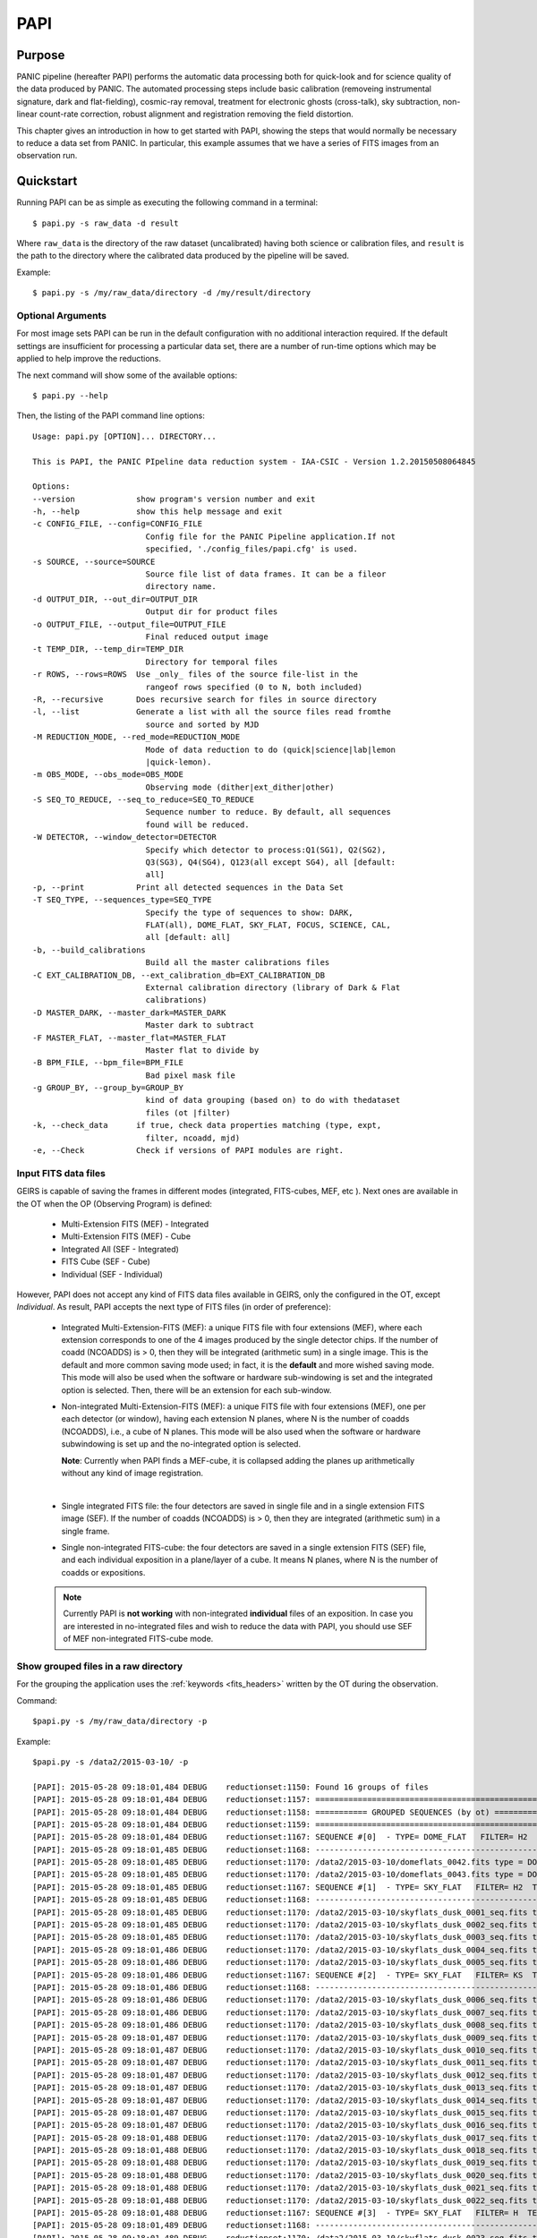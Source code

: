 .. _papi:

PAPI
****

.. index:: quickstart, running

Purpose
=======

PANIC pipeline (hereafter PAPI) performs the automatic data processing both for
quick-look and for science quality of the data produced by PANIC. The automated 
processing steps include basic calibration (removeing instrumental signature, dark 
and flat-fielding), cosmic-ray removal, treatment for electronic ghosts (cross-talk), 
sky subtraction, non-linear count-rate correction, robust alignment and registration
removing the field distortion.


This chapter gives an introduction in how to get started with PAPI, showing the 
steps that would normally be necessary to reduce a data set from PANIC. In particular, 
this example assumes that we have a series of FITS images from an observation run.

Quickstart
==========

Running PAPI can be as simple as executing the following command in a terminal::
	
	$ papi.py -s raw_data -d result 

Where ``raw_data`` is the directory of the raw dataset (uncalibrated) having 
both science or calibration files, and ``result`` is the path to the directory 
where the calibrated data produced by the pìpeline will be saved.

Example::

   $ papi.py -s /my/raw_data/directory -d /my/result/directory

.. index:: uncalibrated, data



Optional Arguments
------------------

For most image sets PAPI can be run in the default configuration with no 
additional interaction required. If the default settings are insufficient for 
processing a particular data set, there are a number of run-time options which 
may be applied to help improve the reductions.

The next command will show some of the available options::

   $ papi.py --help


Then, the listing of the PAPI command line options:

::

    Usage: papi.py [OPTION]... DIRECTORY...
    
    This is PAPI, the PANIC PIpeline data reduction system - IAA-CSIC - Version 1.2.20150508064845

    Options:
    --version             show program's version number and exit
    -h, --help            show this help message and exit
    -c CONFIG_FILE, --config=CONFIG_FILE
                            Config file for the PANIC Pipeline application.If not
                            specified, './config_files/papi.cfg' is used.
    -s SOURCE, --source=SOURCE
                            Source file list of data frames. It can be a fileor
                            directory name.
    -d OUTPUT_DIR, --out_dir=OUTPUT_DIR
                            Output dir for product files
    -o OUTPUT_FILE, --output_file=OUTPUT_FILE
                            Final reduced output image
    -t TEMP_DIR, --temp_dir=TEMP_DIR
                            Directory for temporal files
    -r ROWS, --rows=ROWS  Use _only_ files of the source file-list in the
                            rangeof rows specified (0 to N, both included)
    -R, --recursive       Does recursive search for files in source directory
    -l, --list            Generate a list with all the source files read fromthe
                            source and sorted by MJD
    -M REDUCTION_MODE, --red_mode=REDUCTION_MODE
                            Mode of data reduction to do (quick|science|lab|lemon
                            |quick-lemon).
    -m OBS_MODE, --obs_mode=OBS_MODE
                            Observing mode (dither|ext_dither|other)
    -S SEQ_TO_REDUCE, --seq_to_reduce=SEQ_TO_REDUCE
                            Sequence number to reduce. By default, all sequences
                            found will be reduced.
    -W DETECTOR, --window_detector=DETECTOR
                            Specify which detector to process:Q1(SG1), Q2(SG2),
                            Q3(SG3), Q4(SG4), Q123(all except SG4), all [default:
                            all]
    -p, --print           Print all detected sequences in the Data Set
    -T SEQ_TYPE, --sequences_type=SEQ_TYPE
                            Specify the type of sequences to show: DARK,
                            FLAT(all), DOME_FLAT, SKY_FLAT, FOCUS, SCIENCE, CAL,
                            all [default: all]
    -b, --build_calibrations
                            Build all the master calibrations files
    -C EXT_CALIBRATION_DB, --ext_calibration_db=EXT_CALIBRATION_DB
                            External calibration directory (library of Dark & Flat
                            calibrations)
    -D MASTER_DARK, --master_dark=MASTER_DARK
                            Master dark to subtract
    -F MASTER_FLAT, --master_flat=MASTER_FLAT
                            Master flat to divide by
    -B BPM_FILE, --bpm_file=BPM_FILE
                            Bad pixel mask file
    -g GROUP_BY, --group_by=GROUP_BY
                            kind of data grouping (based on) to do with thedataset
                            files (ot |filter)
    -k, --check_data      if true, check data properties matching (type, expt,
                            filter, ncoadd, mjd)
    -e, --Check           Check if versions of PAPI modules are right.

  

Input FITS data files
---------------------

GEIRS is capable of saving the frames in different modes (integrated, FITS-cubes,
MEF, etc ). Next ones are available in the OT when the OP (Observing Program) 
is defined:

 - Multi-Extension FITS (MEF) - Integrated
 - Multi-Extension FITS (MEF) - Cube
 - Integrated All (SEF - Integrated)
 - FITS Cube (SEF - Cube)
 - Individual (SEF - Individual)
 

However, PAPI does not accept any kind of FITS data files available in GEIRS, only
the configured in the OT, except `Individual`. As result, PAPI accepts 
the next type of FITS files (in order of preference):

 - Integrated Multi-Extension-FITS (MEF): a unique FITS file with four extensions (MEF),
   where each extension corresponds to one of the 4 images produced by the single
   detector chips. 
   If the number of coadd (NCOADDS) is > 0, then they will be integrated (arithmetic sum) 
   in a single image. This is the default and more common saving mode used; in fact, it
   is the **default** and more wished saving mode.   
   This mode will also be used when the software or hardware sub-windowing is set and 
   the integrated option is selected. Then, there will be an extension for each sub-window.
 
 - Non-integrated Multi-Extension-FITS (MEF): a unique FITS file with four extensions (MEF), 
   one per each detector (or window), having each extension N planes, where N is the number 
   of coadds (NCOADDS), i.e., a cube of N planes.  
   This mode will be also used when the software or hardware subwindowing is set up and 
   the no-integrated option is selected.
   
   **Note**: Currently when PAPI finds a MEF-cube, it is collapsed adding the planes up 
   arithmetically without any kind of image registration.
 
   |
 
 - Single integrated FITS file: the four detectors are saved in single file and in a 
   single extension FITS image (SEF). If the number of coadds (NCOADDS) is > 0, then 
   they are integrated (arithmetic sum) in a single frame.

 - Single non-integrated FITS-cube: the four detectors are saved in a single extension 
   FITS (SEF) file, and each individual exposition in a plane/layer of a cube. It means N 
   planes, where N is the number of coadds or expositions.
 
 
 .. Note:: Currently PAPI is **not working** with non-integrated **individual** files of an 
    exposition. In case you are interested in no-integrated files and wish to reduce 
    the data with PAPI, you should use SEF of MEF non-integrated FITS-cube mode.

Show grouped files in a raw directory
-------------------------------------
For the grouping the application uses the :ref:`keywords <fits_headers>` written 
by the OT during the observation.

Command::

    $papi.py -s /my/raw_data/directory -p
    
Example::

    $papi.py -s /data2/2015-03-10/ -p
    
    [PAPI]: 2015-05-28 09:18:01,484 DEBUG    reductionset:1150: Found 16 groups of files
    [PAPI]: 2015-05-28 09:18:01,484 DEBUG    reductionset:1157: =========================================================
    [PAPI]: 2015-05-28 09:18:01,484 DEBUG    reductionset:1158: =========== GROUPED SEQUENCES (by ot) ==============
    [PAPI]: 2015-05-28 09:18:01,484 DEBUG    reductionset:1159: =========================================================
    [PAPI]: 2015-05-28 09:18:01,484 DEBUG    reductionset:1167: SEQUENCE #[0]  - TYPE= DOME_FLAT   FILTER= H2  TEXP= 2.739931  #files = 2 
    [PAPI]: 2015-05-28 09:18:01,485 DEBUG    reductionset:1168: -------------------------------------------------------------------
    [PAPI]: 2015-05-28 09:18:01,485 DEBUG    reductionset:1170: /data2/2015-03-10/domeflats_0042.fits type = DOME_FLAT_LAMP_ON
    [PAPI]: 2015-05-28 09:18:01,485 DEBUG    reductionset:1170: /data2/2015-03-10/domeflats_0043.fits type = DOME_FLAT_LAMP_OFF
    [PAPI]: 2015-05-28 09:18:01,485 DEBUG    reductionset:1167: SEQUENCE #[1]  - TYPE= SKY_FLAT   FILTER= H2  TEXP= 6.398718  #files = 5 
    [PAPI]: 2015-05-28 09:18:01,485 DEBUG    reductionset:1168: -------------------------------------------------------------------
    [PAPI]: 2015-05-28 09:18:01,485 DEBUG    reductionset:1170: /data2/2015-03-10/skyflats_dusk_0001_seq.fits type = SKY_FLAT
    [PAPI]: 2015-05-28 09:18:01,485 DEBUG    reductionset:1170: /data2/2015-03-10/skyflats_dusk_0002_seq.fits type = SKY_FLAT
    [PAPI]: 2015-05-28 09:18:01,485 DEBUG    reductionset:1170: /data2/2015-03-10/skyflats_dusk_0003_seq.fits type = SKY_FLAT
    [PAPI]: 2015-05-28 09:18:01,486 DEBUG    reductionset:1170: /data2/2015-03-10/skyflats_dusk_0004_seq.fits type = SKY_FLAT
    [PAPI]: 2015-05-28 09:18:01,486 DEBUG    reductionset:1170: /data2/2015-03-10/skyflats_dusk_0005_seq.fits type = SKY_FLAT
    [PAPI]: 2015-05-28 09:18:01,486 DEBUG    reductionset:1167: SEQUENCE #[2]  - TYPE= SKY_FLAT   FILTER= KS  TEXP= 2.739931  #files = 17 
    [PAPI]: 2015-05-28 09:18:01,486 DEBUG    reductionset:1168: -------------------------------------------------------------------
    [PAPI]: 2015-05-28 09:18:01,486 DEBUG    reductionset:1170: /data2/2015-03-10/skyflats_dusk_0006_seq.fits type = SKY_FLAT
    [PAPI]: 2015-05-28 09:18:01,486 DEBUG    reductionset:1170: /data2/2015-03-10/skyflats_dusk_0007_seq.fits type = SKY_FLAT
    [PAPI]: 2015-05-28 09:18:01,486 DEBUG    reductionset:1170: /data2/2015-03-10/skyflats_dusk_0008_seq.fits type = SKY_FLAT
    [PAPI]: 2015-05-28 09:18:01,487 DEBUG    reductionset:1170: /data2/2015-03-10/skyflats_dusk_0009_seq.fits type = SKY_FLAT
    [PAPI]: 2015-05-28 09:18:01,487 DEBUG    reductionset:1170: /data2/2015-03-10/skyflats_dusk_0010_seq.fits type = SKY_FLAT
    [PAPI]: 2015-05-28 09:18:01,487 DEBUG    reductionset:1170: /data2/2015-03-10/skyflats_dusk_0011_seq.fits type = SKY_FLAT
    [PAPI]: 2015-05-28 09:18:01,487 DEBUG    reductionset:1170: /data2/2015-03-10/skyflats_dusk_0012_seq.fits type = SKY_FLAT
    [PAPI]: 2015-05-28 09:18:01,487 DEBUG    reductionset:1170: /data2/2015-03-10/skyflats_dusk_0013_seq.fits type = SKY_FLAT
    [PAPI]: 2015-05-28 09:18:01,487 DEBUG    reductionset:1170: /data2/2015-03-10/skyflats_dusk_0014_seq.fits type = SKY_FLAT
    [PAPI]: 2015-05-28 09:18:01,487 DEBUG    reductionset:1170: /data2/2015-03-10/skyflats_dusk_0015_seq.fits type = SKY_FLAT
    [PAPI]: 2015-05-28 09:18:01,487 DEBUG    reductionset:1170: /data2/2015-03-10/skyflats_dusk_0016_seq.fits type = SKY_FLAT
    [PAPI]: 2015-05-28 09:18:01,488 DEBUG    reductionset:1170: /data2/2015-03-10/skyflats_dusk_0017_seq.fits type = SKY_FLAT
    [PAPI]: 2015-05-28 09:18:01,488 DEBUG    reductionset:1170: /data2/2015-03-10/skyflats_dusk_0018_seq.fits type = SKY_FLAT
    [PAPI]: 2015-05-28 09:18:01,488 DEBUG    reductionset:1170: /data2/2015-03-10/skyflats_dusk_0019_seq.fits type = SKY_FLAT
    [PAPI]: 2015-05-28 09:18:01,488 DEBUG    reductionset:1170: /data2/2015-03-10/skyflats_dusk_0020_seq.fits type = SKY_FLAT
    [PAPI]: 2015-05-28 09:18:01,488 DEBUG    reductionset:1170: /data2/2015-03-10/skyflats_dusk_0021_seq.fits type = SKY_FLAT
    [PAPI]: 2015-05-28 09:18:01,488 DEBUG    reductionset:1170: /data2/2015-03-10/skyflats_dusk_0022_seq.fits type = SKY_FLAT
    [PAPI]: 2015-05-28 09:18:01,488 DEBUG    reductionset:1167: SEQUENCE #[3]  - TYPE= SKY_FLAT   FILTER= H  TEXP= 2.739931  #files = 6 
    [PAPI]: 2015-05-28 09:18:01,489 DEBUG    reductionset:1168: -------------------------------------------------------------------
    [PAPI]: 2015-05-28 09:18:01,489 DEBUG    reductionset:1170: /data2/2015-03-10/skyflats_dusk_0023_seq.fits type = SKY_FLAT
    [PAPI]: 2015-05-28 09:18:01,489 DEBUG    reductionset:1170: /data2/2015-03-10/skyflats_dusk_0024_seq.fits type = SKY_FLAT
    [PAPI]: 2015-05-28 09:18:01,489 DEBUG    reductionset:1170: /data2/2015-03-10/skyflats_dusk_0025_seq.fits type = SKY_FLAT
    [PAPI]: 2015-05-28 09:18:01,489 DEBUG    reductionset:1170: /data2/2015-03-10/skyflats_dusk_0026_seq.fits type = SKY_FLAT
    [PAPI]: 2015-05-28 09:18:01,489 DEBUG    reductionset:1170: /data2/2015-03-10/skyflats_dusk_0027_seq.fits type = SKY_FLAT
    [PAPI]: 2015-05-28 09:18:01,489 DEBUG    reductionset:1170: /data2/2015-03-10/skyflats_dusk_0028_seq.fits type = SKY_FLAT
    [PAPI]: 2015-05-28 09:18:01,489 DEBUG    reductionset:1167: SEQUENCE #[4]  - TYPE= SKY_FLAT   FILTER= Z  TEXP= 3.994767  #files = 5 
    [PAPI]: 2015-05-28 09:18:01,490 DEBUG    reductionset:1168: -------------------------------------------------------------------
    [PAPI]: 2015-05-28 09:18:01,490 DEBUG    reductionset:1170: /data2/2015-03-10/skyflats_dusk_0029_seq.fits type = SKY_FLAT
    [PAPI]: 2015-05-28 09:18:01,490 DEBUG    reductionset:1170: /data2/2015-03-10/skyflats_dusk_0030_seq.fits type = SKY_FLAT
    [PAPI]: 2015-05-28 09:18:01,490 DEBUG    reductionset:1170: /data2/2015-03-10/skyflats_dusk_0031_seq.fits type = SKY_FLAT
    [PAPI]: 2015-05-28 09:18:01,490 DEBUG    reductionset:1170: /data2/2015-03-10/skyflats_dusk_0032_seq.fits type = SKY_FLAT
    [PAPI]: 2015-05-28 09:18:01,490 DEBUG    reductionset:1170: /data2/2015-03-10/skyflats_dusk_0033_seq.fits type = SKY_FLAT
    [PAPI]: 2015-05-28 09:18:01,490 DEBUG    reductionset:1167: SEQUENCE #[5]  - TYPE= SKY_FLAT   FILTER= Y  TEXP= 11.023218  #files = 4 
    [PAPI]: 2015-05-28 09:18:01,491 DEBUG    reductionset:1168: -------------------------------------------------------------------
    [PAPI]: 2015-05-28 09:18:01,491 DEBUG    reductionset:1170: /data2/2015-03-10/skyflats_dusk_0034_seq.fits type = SKY_FLAT
    [PAPI]: 2015-05-28 09:18:01,491 DEBUG    reductionset:1170: /data2/2015-03-10/skyflats_dusk_0035_seq.fits type = SKY_FLAT
    [PAPI]: 2015-05-28 09:18:01,491 DEBUG    reductionset:1170: /data2/2015-03-10/skyflats_dusk_0036_seq.fits type = SKY_FLAT
    [PAPI]: 2015-05-28 09:18:01,491 DEBUG    reductionset:1170: /data2/2015-03-10/skyflats_dusk_0037_seq.fits type = SKY_FLAT
    [PAPI]: 2015-05-28 09:18:01,491 DEBUG    reductionset:1167: SEQUENCE #[6]  - TYPE= SKY_FLAT   FILTER= J  TEXP= 51.580027  #files = 3 
    [PAPI]: 2015-05-28 09:18:01,491 DEBUG    reductionset:1168: -------------------------------------------------------------------
    [PAPI]: 2015-05-28 09:18:01,491 DEBUG    reductionset:1170: /data2/2015-03-10/skyflats_dusk_0038_seq.fits type = SKY_FLAT
    [PAPI]: 2015-05-28 09:18:01,492 DEBUG    reductionset:1170: /data2/2015-03-10/skyflats_dusk_0039_seq.fits type = SKY_FLAT
    [PAPI]: 2015-05-28 09:18:01,492 DEBUG    reductionset:1170: /data2/2015-03-10/skyflats_dusk_0040_seq.fits type = SKY_FLAT
    [PAPI]: 2015-05-28 09:18:01,492 DEBUG    reductionset:1167: SEQUENCE #[7]  - TYPE= SCIENCE   FILTER= Y  TEXP= 10.000000  #files = 5 
    [PAPI]: 2015-05-28 09:18:01,492 DEBUG    reductionset:1168: -------------------------------------------------------------------
    [PAPI]: 2015-05-28 09:18:01,492 DEBUG    reductionset:1170: /data2/2015-03-10/Standard_Star_FS15_March10_0046.fits type = SCIENCE
    [PAPI]: 2015-05-28 09:18:01,492 DEBUG    reductionset:1170: /data2/2015-03-10/Standard_Star_FS15_March10_0047.fits type = SCIENCE
    [PAPI]: 2015-05-28 09:18:01,492 DEBUG    reductionset:1170: /data2/2015-03-10/Standard_Star_FS15_March10_0048.fits type = SCIENCE
    [PAPI]: 2015-05-28 09:18:01,492 DEBUG    reductionset:1170: /data2/2015-03-10/Standard_Star_FS15_March10_0049.fits type = SCIENCE
    [PAPI]: 2015-05-28 09:18:01,493 DEBUG    reductionset:1170: /data2/2015-03-10/Standard_Star_FS15_March10_0050.fits type = SCIENCE
    [PAPI]: 2015-05-28 09:18:01,493 DEBUG    reductionset:1167: SEQUENCE #[8]  - TYPE= SKY_FLAT   FILTER= J  TEXP= 14.890000  #files = 4 
    [PAPI]: 2015-05-28 09:18:01,493 DEBUG    reductionset:1168: -------------------------------------------------------------------
    [PAPI]: 2015-05-28 09:18:01,493 DEBUG    reductionset:1170: /data2/2015-03-10/skyflats_dawn_0001_seq.fits type = SKY_FLAT
    [PAPI]: 2015-05-28 09:18:01,493 DEBUG    reductionset:1170: /data2/2015-03-10/skyflats_dawn_0002_seq.fits type = SKY_FLAT
    [PAPI]: 2015-05-28 09:18:01,493 DEBUG    reductionset:1170: /data2/2015-03-10/skyflats_dawn_0003_seq.fits type = SKY_FLAT
    [PAPI]: 2015-05-28 09:18:01,493 DEBUG    reductionset:1170: /data2/2015-03-10/skyflats_dawn_0004_seq.fits type = SKY_FLAT
    [PAPI]: 2015-05-28 09:18:01,494 DEBUG    reductionset:1167: SEQUENCE #[9]  - TYPE= SKY_FLAT   FILTER= Y  TEXP= 6.973964  #files = 4 
    [PAPI]: 2015-05-28 09:18:01,494 DEBUG    reductionset:1168: -------------------------------------------------------------------
    [PAPI]: 2015-05-28 09:18:01,494 DEBUG    reductionset:1170: /data2/2015-03-10/skyflats_dawn_0005_seq.fits type = SKY_FLAT
    [PAPI]: 2015-05-28 09:18:01,494 DEBUG    reductionset:1170: /data2/2015-03-10/skyflats_dawn_0006_seq.fits type = SKY_FLAT
    [PAPI]: 2015-05-28 09:18:01,494 DEBUG    reductionset:1170: /data2/2015-03-10/skyflats_dawn_0007_seq.fits type = SKY_FLAT
    [PAPI]: 2015-05-28 09:18:01,494 DEBUG    reductionset:1170: /data2/2015-03-10/skyflats_dawn_0008_seq.fits type = SKY_FLAT
    [PAPI]: 2015-05-28 09:18:01,494 DEBUG    reductionset:1167: SEQUENCE #[10]  - TYPE= SKY_FLAT   FILTER= Z  TEXP= 3.767568  #files = 4 
    [PAPI]: 2015-05-28 09:18:01,494 DEBUG    reductionset:1168: -------------------------------------------------------------------
    [PAPI]: 2015-05-28 09:18:01,495 DEBUG    reductionset:1170: /data2/2015-03-10/skyflats_dawn_0009_seq.fits type = SKY_FLAT
    [PAPI]: 2015-05-28 09:18:01,495 DEBUG    reductionset:1170: /data2/2015-03-10/skyflats_dawn_0010_seq.fits type = SKY_FLAT
    [PAPI]: 2015-05-28 09:18:01,495 DEBUG    reductionset:1170: /data2/2015-03-10/skyflats_dawn_0011_seq.fits type = SKY_FLAT
    [PAPI]: 2015-05-28 09:18:01,495 DEBUG    reductionset:1170: /data2/2015-03-10/skyflats_dawn_0012_seq.fits type = SKY_FLAT
    [PAPI]: 2015-05-28 09:18:01,495 DEBUG    reductionset:1167: SEQUENCE #[11]  - TYPE= SKY_FLAT   FILTER= H  TEXP= 2.739931  #files = 2 
    [PAPI]: 2015-05-28 09:18:01,495 DEBUG    reductionset:1168: -------------------------------------------------------------------
    [PAPI]: 2015-05-28 09:18:01,495 DEBUG    reductionset:1170: /data2/2015-03-10/skyflats_dawn_0013_seq.fits type = SKY_FLAT
    [PAPI]: 2015-05-28 09:18:01,495 DEBUG    reductionset:1170: /data2/2015-03-10/skyflats_dawn_0014_seq.fits type = SKY_FLAT
    [PAPI]: 2015-05-28 09:18:01,496 DEBUG    reductionset:1167: SEQUENCE #[12]  - TYPE= SKY_FLAT   FILTER= KS  TEXP= 5.598094  #files = 7 
    [PAPI]: 2015-05-28 09:18:01,496 DEBUG    reductionset:1168: -------------------------------------------------------------------
    [PAPI]: 2015-05-28 09:18:01,496 DEBUG    reductionset:1170: /data2/2015-03-10/skyflats_dawn_0015_seq.fits type = SKY_FLAT
    [PAPI]: 2015-05-28 09:18:01,496 DEBUG    reductionset:1170: /data2/2015-03-10/skyflats_dawn_0016_seq.fits type = SKY_FLAT
    [PAPI]: 2015-05-28 09:18:01,496 DEBUG    reductionset:1170: /data2/2015-03-10/skyflats_dawn_0017_seq.fits type = SKY_FLAT
    [PAPI]: 2015-05-28 09:18:01,496 DEBUG    reductionset:1170: /data2/2015-03-10/skyflats_dawn_0018_seq.fits type = SKY_FLAT
    [PAPI]: 2015-05-28 09:18:01,496 DEBUG    reductionset:1170: /data2/2015-03-10/skyflats_dawn_0019_seq.fits type = SKY_FLAT
    [PAPI]: 2015-05-28 09:18:01,497 DEBUG    reductionset:1170: /data2/2015-03-10/skyflats_dawn_0020_seq.fits type = SKY_FLAT
    [PAPI]: 2015-05-28 09:18:01,497 DEBUG    reductionset:1170: /data2/2015-03-10/skyflats_dawn_0021_seq.fits type = SKY_FLAT
    [PAPI]: 2015-05-28 09:18:01,497 DEBUG    reductionset:1167: SEQUENCE #[13]  - TYPE= SKY_FLAT   FILTER= H2  TEXP= 13.596323  #files = 7 
    [PAPI]: 2015-05-28 09:18:01,497 DEBUG    reductionset:1168: -------------------------------------------------------------------
    [PAPI]: 2015-05-28 09:18:01,497 DEBUG    reductionset:1170: /data2/2015-03-10/skyflats_dawn_0022_seq.fits type = SKY_FLAT
    [PAPI]: 2015-05-28 09:18:01,497 DEBUG    reductionset:1170: /data2/2015-03-10/skyflats_dawn_0023_seq.fits type = SKY_FLAT
    [PAPI]: 2015-05-28 09:18:01,497 DEBUG    reductionset:1170: /data2/2015-03-10/skyflats_dawn_0024_seq.fits type = SKY_FLAT
    [PAPI]: 2015-05-28 09:18:01,497 DEBUG    reductionset:1170: /data2/2015-03-10/skyflats_dawn_0025_seq.fits type = SKY_FLAT
    [PAPI]: 2015-05-28 09:18:01,498 DEBUG    reductionset:1170: /data2/2015-03-10/skyflats_dawn_0026_seq.fits type = SKY_FLAT
    [PAPI]: 2015-05-28 09:18:01,498 DEBUG    reductionset:1170: /data2/2015-03-10/skyflats_dawn_0027_seq.fits type = SKY_FLAT
    [PAPI]: 2015-05-28 09:18:01,498 DEBUG    reductionset:1170: /data2/2015-03-10/skyflats_dawn_0028_seq.fits type = SKY_FLAT
    [PAPI]: 2015-05-28 09:18:01,498 DEBUG    reductionset:1167: SEQUENCE #[14]  - TYPE= DARK   FILTER= BLANK  TEXP= 6.974000  #files = 5 
    [PAPI]: 2015-05-28 09:18:01,498 DEBUG    reductionset:1168: -------------------------------------------------------------------
    [PAPI]: 2015-05-28 09:18:01,498 DEBUG    reductionset:1170: /data2/2015-03-10/darks_March10_0251.fits type = DARK
    [PAPI]: 2015-05-28 09:18:01,498 DEBUG    reductionset:1170: /data2/2015-03-10/darks_March10_0252.fits type = DARK
    [PAPI]: 2015-05-28 09:18:01,499 DEBUG    reductionset:1170: /data2/2015-03-10/darks_March10_0253.fits type = DARK
    [PAPI]: 2015-05-28 09:18:01,499 DEBUG    reductionset:1170: /data2/2015-03-10/darks_March10_0254.fits type = DARK
    [PAPI]: 2015-05-28 09:18:01,499 DEBUG    reductionset:1170: /data2/2015-03-10/darks_March10_0255.fits type = DARK
    [PAPI]: 2015-05-28 09:18:01,499 DEBUG    reductionset:1167: SEQUENCE #[15]  - TYPE= UNKNOWN   FILTER= KS  TEXP= 1096.000000  #files = 12 
    [PAPI]: 2015-05-28 09:18:01,499 DEBUG    reductionset:1168: -------------------------------------------------------------------
    [PAPI]: 2015-05-28 09:18:01,499 DEBUG    reductionset:1170: /data2/2015-03-10/PANIC.2015-03-10T21:08:38.5625.fits type = SCIENCE
    [PAPI]: 2015-05-28 09:18:01,499 DEBUG    reductionset:1170: /data2/2015-03-10/domeflats_0002.fits type = SCIENCE
    [PAPI]: 2015-05-28 09:18:01,499 DEBUG    reductionset:1170: /data2/2015-03-10/focus_0016.fits type = FOCUS
    [PAPI]: 2015-05-28 09:18:01,500 DEBUG    reductionset:1170: /data2/2015-03-10/focus_0012.fits type = FOCUS
    [PAPI]: 2015-05-28 09:18:01,500 DEBUG    reductionset:1170: /data2/2015-03-10/domeflats_0001.fits type = SCIENCE
    [PAPI]: 2015-05-28 09:18:01,500 DEBUG    reductionset:1170: /data2/2015-03-10/domeflats_0044.fits type = DOME_FLAT_LAMP_ON
    [PAPI]: 2015-05-28 09:18:01,500 DEBUG    reductionset:1170: /data2/2015-03-10/focus_0013.fits type = FOCUS
    [PAPI]: 2015-05-28 09:18:01,500 DEBUG    reductionset:1170: /data2/2015-03-10/focus_0015.fits type = FOCUS
    [PAPI]: 2015-05-28 09:18:01,500 DEBUG    reductionset:1170: /data2/2015-03-10/focus_0014.fits type = FOCUS
    [PAPI]: 2015-05-28 09:18:01,500 DEBUG    reductionset:1170: /data2/2015-03-10/domeflats_0041.fits type = DOME_FLAT_LAMP_OFF
    [PAPI]: 2015-05-28 09:18:01,500 DEBUG    reductionset:1170: /data2/2015-03-10/Standard_Star_FS15_March10_0013_coadd.fits type = SCIENCE
    [PAPI]: 2015-05-28 09:18:01,501 DEBUG    reductionset:1170: /data2/2015-03-10/GJ623_Test_Photom_March10_0043_coadd.fits type = SCIENCE


    
Show grouped files per filter and coordinates of a raw directory 
----------------------------------------------------------------
Command::

    $papi.py -s /my/raw_data/directory -g filter -p 


Reduce (quick) a specificied number of sequences of the group list 
------------------------------------------------------------------
To reduce the sequneces from N1 to N2 from the group list obtained with a '-p' command,
you have to use the `-S` parameter with two values, N1 and N2, where:

   - N1: number of the first sequnece to reduce
   - N2: number of the last sequence to reduce

Command::

    $papi.py -s /my/raw_data/directory -S N1 N2 

Example::

    $papi.py -s /data2/2015-03-10/ -S 14 20

By default, PAPI process the files in quick mode (single pass for sky subtraction), 
however if you can use the 'science' mode (double pass for sky subtraction) adding
the '-M science' when you run PAPI:

Example::

    $papi.py -s /data2/2015-03-10/ -S 14 20 -M science
    

    
If you only want to reduce a specific sequence, for example number 14, you should type:

::
    
    $papi.py -s /data2/2015-03-10/ -S 14 14 
    
    [PAPI]: 2015-05-28 09:52:15,122 DEBUG    calDark:283: Saved master DARK to /data2/out/mDark_Xdb5bc_6_1.fits
    [PAPI]: 2015-05-28 09:52:15,122 DEBUG    calDark:284: createMasterDark' finished Elapsed time(s): 2.183243
    [PAPI]: 2015-05-28 09:52:15,123 DEBUG    reductionset:2596: OUTPUT file generated /data2/out/mDark_Xdb5bc_6_1.fits
    [PAPI]: 2015-05-28 09:52:15,179 DEBUG    reductionset:3099: Inserting result in DB: /data2/out/mDark_Xdb5bc_6_1.fits
    [PAPI]: 2015-05-28 09:52:15,211 DEBUG    reductionset:2414: [reduceSet] All sequences processed.
    [PAPI]: 2015-05-28 09:52:15,211 DEBUG    reductionset:2415: [reduceSet] Files generated # 1 #: ***
    [PAPI]: 2015-05-28 09:52:15,212 DEBUG    reductionset:2416:             - /data2/out/mDark_Xdb5bc_6_1.fits
    [PAPI]: 2015-05-28 09:52:15,212 DEBUG    reductionset:2417:             Sequences failed  # 0 #: ***


Reduce all the sequences of a given directory
---------------------------------------------

Command::

    $papi.py -s /my/raw_data/directory -d /my/output/directory 
    
With this command, the pipeline will reduce all the detected sequences in the /my/raw_data/directory
using the default values set in the $PAPI_CONFIG file, and with the reduction mode specified in 
`reduction_mode` (quick, science, quick-lemon, lemon, lab).
However, you can specify the **reduction mode** (quick, science, quick-lemon, lemon) 
using the `-M` option as follow:

::
    
    $papi.py -s /my/raw_data/directory -d /my/output/directory -M quick


Reduce all the sequences of a given set of directories
------------------------------------------------------

If you need to reduce all the sequences of a given set of directories, then
you should create an script to do that; for example see next bash script:

::

    #!/bin/bash
    # Script to reduce a set of directories


    PAPI=$HOME/bin/papi.py
    CONFIG_FILE=$PAPI_CONFIG
    MY_DIRS_JAN="2015-03-05 2015-03-06 2015-03-07 2015-03-08 2015-03-09"
    for dir in $MY_DIRS
    do
        if [ ! -d /data2/out/${dir} ]
        then
            mkdir -p /data2/out/${dir}
        fi
        ${PAPI} -c $CONFIG_FILE -s /data1/PANIC/${dir} -g ot -d /data2/out/${dir} -R science
    done

Calibrations
------------
In principle PAPI can be run without specifying any calibration (Dark, Flat, BPM, NonLinearity);
in that case, it is assumed that dark subtraction is intrinsically done during sky subtration and
flat-fielding is done building a superflat with the source images themselves.
For this behaviour, user must set *apply_dark_flat = 0* in the PAPI :ref:`config <config>` file. 

However, PAPI can look for and use specific calibration files. In this case, user must 
set *apply_dark_flat = 1* in the PAPI :ref:`config <config>` file.

Location of calibrations
^^^^^^^^^^^^^^^^^^^^^^^^
By default, PAPI look for master calibration files (if apply_dark_flat=[1,2]) into 
the same directory of the source data to be proceesed. However, the user can 
specify an anternative directory to look for calibrations using two different methods:

  * in the config file keyword *ext_calibration_db*
  * in the command line parameter *--ext_calibration_db*
  
The second method has higher priority if both are used.


Example: use a specific calibration directory for data reduction
^^^^^^^^^^^^^^^^^^^^^^^^^^^^^^^^^^^^^^^^^^^^^^^^^^^^^^^^^^^^^^^^
To reduce a complete directory using the :ref:`calibrations <calibrations>` 
found in an specific directory (master dark and flat-field calibrations previously processed), 
you can use the '-C path' command line option. This way, if PAPI cannot find the 
required calibrations into the input directory (/my/raw/directory), will 
look for them into the external calibration directory provided (/my/calibration/dir).

Command::

    $papi.py -s /my/raw_data/directory -d /my/output/directory -C /my/calibrations/dir

Enable the Non-Linearity correction for the data processing
^^^^^^^^^^^^^^^^^^^^^^^^^^^^^^^^^^^^^^^^^^^^^^^^^^^^^^^^^^^
If you need to enable to Non-Linearity correction (see `PANIC detector non-linearity correction data`),
you only have to edit the $PAPI_CONFIG file and set **nonlinearity.apply** parameter
to *True*.

Note::
    Be ware that when using Non-Linearity correction, all the files used and calibrations,
    must be non-linearity corrected. Otherwise, you don't get an consistent result.


Reduce a single detector
------------------------
By default PAPI processes all the detector and builds the mosaic with the reduced detectors.
However, if you do not need to reduce all the detectors, but only one of them (Q1...Q4), you
can use the option '-W Qx'::

    -W DETECTOR, --window_detector=DETECTOR
                                Specify which detector to process:Q1(SG1), Q2(SG2),
                                Q3(SG3), Q4(SG4), Q123(all except SG4), all [default:
                                all]

Example::

    $papi.py -s /my/raw_data/directory -d /my/output/directory -W Q1
    
    
Reduction modes
===============

PAPI currectly supports next reduction modes:

  - quick (default): single pass for sky background subtraction 
  - science: double pass for sky background subtraction
  - quick-lemon: single pass for sky background and neither alignment nor coadd is done.
  - lemon: double pass for sky background subtraction, and neither alignment nor coadd is done.
  - lab: for laboratory purposes

  
For more details, see :ref:`processing`.

How NOT to use PAPI
===================

PAPI uses a strictly linear approach for data reduction, which makes for easy and
transparent processing. And you have to stick to that. It is usually not possible 
to take data that has been processed half-way by other software and do the rest 
in PAPI. FITS headers will not be understood, naming conventions not met, and 
data structures totally incompatible.

	
Configuration files
===================
PAPI has a set of configuration files required to run properly. They are the next
ones:

   * papi.cfg:  main configuration file

      In addition to the command line options, PAPI has a configuration file in 
      which the user can set both the command line options  and a wider set of 
      additional ones. 
      This config file can be specified with the ``-c`` option, but by default it 
      is looked for it in the ``config_files`` directory defined by PAPI_CONFIG 
      environment variable.

   * scamp.cfg: SCAMP configuration file
   * swarp.conf: SWARP configuration file
   * sextractor.sex : SExtractor configuration file
   * sextractor.conf: 
   * sextractor.cong:
   * sextractor.nnw:
   * sextractor.param:
   
    
.. index:: run, command line, config


Examples
========
TBD

.. _config:

Main config file
================

This file has a structure similar to that of Microsoft Windows INI files. It is 
divided into “sections”, each of which has a number of “name = value” entries. 
The order in which sections appear is not important. 

Any plain text editor can be used to do edit the file. If some section or 
keyword is missing, the application will fail and inform about that.


File papi.cfg::


    # Default configuration file for PAPI 1.3
    # updated 24 Jul 2015

    ##############################################################################
    [general]
    ##############################################################################

    # 
    # Instrument (pani,o2k,hawki): if INSTRUME keyword does not match, an error
    # will be throw. Letters not case-sensitive. 
    # 
    instrument = PANIC 


    #
    # Some important directories
    # nOTE: oUTPut dir must be different from Quick-Look 
    #source = /home/jmiguel/DATA/SIMU_PANIC_3/q1.txt   # it can be a directory or a text file with a list of filenames to be processed
    source = /data1/PANIC
    output_dir = /data2/out   # the directory to which the resulting images will be saved.
    temp_dir = /data2/tmp    # the directory to which temporal results will be saved (avoid trailing slash).

    #
    # If no outfile name is given (None), the result of each sequence reduced.
    # will be saved with a filename as: 'PANIC.[DATE-OBS].fits',
    # where DATE-OBS is the keyword value of the first file in the sequence.
    output_file = /tmp/reduced.fits

    # 
    # Decide if parallel processing capabilities will be activated (True),i.e., split the processing
    # of each PANIC detector separatelly.
    # Otherwise (False), all be processed sequencially.
    parallel = True
    ncpus = 8  # Number of CPU's cores to used for parallel processing

    verbose = True # currently not used

    logfile = /tmp/papi.log # to be implemented !!!

    #
    #reduction_mode : reduction mode to do with the raw science files
    #
    reduction_mode = quick   # default reduction mode (quick|science|lemon|quick-lemon|lab)

    #
    # detector: detector to reduce/process (Q1,Q2,Q3,Q4,all).
    # For O2k, this parameter has no effect.
    # Q1=ext1 - [0:2048, 0:2048]      - SG4 (for CAM_DETROT90=2) -- the bad detector
    # Q2=ext2 - [2048:4096, 0:2048]   - SG1
    # Q3=ext3 - [0:2048, 2048:4096]   - SG3
    # Q4=ext4 - [2048:4096,2048:4096] - SG2
    #
    # Since GEIRS-r731M-18 version, new MEF extension naming:
    #           EXTNAME = 'Qi_j'
    #           DET_ID = 'SGi_j' (same ids as before)
    # and the order in the MEF file is Q1,Q2,Q3,Q4,Q123 (all except Q4)
    detector = all


    #
    obs_mode = dither  #default observing mode of input data files to reduce (dither|ext_dither|other)
    #

    # if any, default master calibration files to use
    #master_dark = None
    #master_flat = None
    #master_bpm = None

    #
    # External calibration DataBase: directory used as an external calibration database.
    # Then, if during the reduction of a ReductionSet(RS) no calibration (dark, flat) 
    # are found in the current RS, then PAPI will look for them into this directory.
    # If the directory does not exists, or no calibration are found, then no calibrations
    # will be used for the data reduction.
    # Note that the calibrations into the current RS have always higher priority than
    # the ones in the external calibration DB.
    #
    ext_calibration_db = /data2/Masters2/

    #
    # check data integrity. It consists in checking if TEXP,NCOADD,FILTER and READMODE match properly
    #
    check_data = True

    #
    # Remove crosstalk. If True, a procedure to remove the crosstalk will be executed
    # just after the 1st/2nd. sky subtraction (both O2K or PANIC).
    #
    remove_crosstalk = True

    #
    # Cosmic-Ray Removal. If True, a procedure to remove the CR will be executed
    # just after the 2nd. sky subtraction.
    # It has only sense for LEMON output, because CR should be 
    # removed during the stack combine (co-adding with SWARP). 
    #
    remove_cosmic_ray = False

    #
    # Purge output. If True, a procedure to remove the temporal or intermediate files
    # (.list, .objs., .ldac, .xml, ...) will be removed from the output directory
    # just after the end of the RS reduction.
    #
    purge_output = True


    #
    # Estimate FWHM after reduction of each sequence
    #
    estimate_fwhm = False

    # min_frames : minimun number of frames required to reduce a sequence
    #
    min_frames = 5

    #
    # group_by: the pipeline will try to group the data files in two main ways: 
    #           (OT) following the specific keywords provided by the OT as OB_ID, OB_PAT, IMAGETYP, FILTER
    #           and then different observing sequences could be grouped and reduced or
    #           (FILTER) only group by filter band, and then only one observing sequence should be provided
    #           (NONE) No grouping criteria will be taken; force only one group with all the files 
    #
    group_by = ot # (OT or FILTER or NONE)

    # !!!!!!!!!!!!!!!!!!!!!!!!!!!!!!!!!!!!!!!!!!!!!!!!!!!!!!!!!!!!!!!!!!!!!!!!!!!!!!!!!!!!!!!!!!!!!!!!!!!!
    # The ABOVE option values can be modified at the invokation time of the pipeline in the command line
    # !!!!!!!!!!!!!!!!!!!!!!!!!!!!!!!!!!!!!!!!!!!!!!!!!!!!!!!!!!!!!!!!!!!!!!!!!!!!!!!!!!!!!!!!!!!!!!!!!!!!

    #
    # apply_dark_flat : 0  Neither dark nor flat field will be applied.
    #                   1  The pipeline will look for a master dark and master flat 
    #                      field to be applied to the raw science frames.
    #                      Both master DARK and FLAT are optional,i.e., each one 
    #                      can be applied even the other is not present.
    #                      It no DARK/FLAT are found, the reduction continues
    #                      without apply them, but implicity due to skysubtraction (superflat).
    #                   2  Master flat will be looked for to be applied AFTER 
    #                      skysubtraction, but no DARK will be subtracted (it is 
    #                      supposed to be done by the skysubtraction) 
    #                      (some people think they are not required !)
    apply_dark_flat = 1 

    #
    # some other values (really required ?)
    #

    # Maximum seconds (10min=600secs aprox) of temporal distant allowed between two consecutive frames. To convert to days -> (1/86400.0)*10*60
    max_mjd_diff = 900
    max_ra_dec_offset = 2602 # Maximum distance (arcsecs) allowed for two consecutives frames into a sequence (only for 'filter' grouping)
    max_num_files = 50 # Maximum number of files allowed in a sequence (only for 'filter' grouping)


    pix_scale = 0.45   # default pixel scale of the images 
                        
    equinox = 2000      # equinox in years

    radecsys = ICRS     # reference system

    pattern = *.fits    # if specified, only those images that match the pattern (according to the rules used by the Unix shell) will be
                        # considered when autodetecting FITS images in _directories_ no tilde expansion is done, but *, ?, and character
                        # ranges expressed with [] will be correctly matched. NOTE: it is because this feature that images like flatV...
                        # or discarded_.... specify its type at the beginning of they filename (vamos, porque no hay forma de negar un 'match')

    filter_name_Z = Z   # the key stored in the FITS header when the filter is Z
    filter_name_Y = Y
    filter_name_J = J
    filter_name_H = H, Filter_H    # admits list of strings if multiple values are possible
    filter_name_K = K
    filter_name_Ks = KS


    # Coadd mode (2nd pass, ie., final coadd): dithercubemean | swarp
    # 'dithercubemean': it uses the irdr::dithercubemean routine, and then requires
    # image offsets computed with offsets.c
    # 'swarp': it uses the astrometric calibration to register the images with SWARP;
    # it is more time consuming than 'cubemean' due to it runs :Astrometry.Net + SEx + SCAMP + SWARP
    # Note: for the 1st coadd for object mask, dithercubemean is **always** used
    # to avoid the distortion correction.
    #coadd_mode = dithercubemean
    coadd_mode = swarp

    # Dilatation of the object mask
    # Due to field distortion, it is recommended to dilete the object mask
    # in order to have a 'good' object masking for the 2nd-skysubtraction pass.
    # Next value is a mult. scale factor to expand object regions; default 
    # is 0.5 (ie, make 50% larger)
    dilate = 0.2

    # Mosaic engine: tool to be used to build the final mosaic with the 4 detectors
    # 'swarp': use SWARP from Astromatic.net - not always work
    # 'montage': use Montage tool - in principle, the best option
    # 'other': no mosaic is built, but a MEF with 4 extensions
    # For more information see: http://www.astrobetter.com/blog/2009/10/21/better-ways-to-make-large-image-mosiacs/
    mosaic_engine = montage


    ##############################################################################
    [config_files]
    ##############################################################################
    # Next paths are relative to PAPI_HOME environment variable

    irdr_bin = irdr/bin
    sextractor_conf = config_files/sextractor.sex     # SExtractor configuration file
    sextractor_param = config_files/sextractor.param  # File containing the list of parameters that will be computed and put in the catalog for each object
    sextractor_nnw = config_files/sextractor.nnw      # File containing the neutal-network weights for star/galaxy separation
    sextractor_conv = config_files/sextractor.conv    # File containing the filter definition
    scamp_conf = config_files/scamp.conf              # SCAMP configuration file
    swarp_conf = config_files/swarp.conf              # SWarp configuration file


    ##############################################################################
    [nonlinearity]  
    ##############################################################################
    # Non Linearity correction (apply=True)
    apply = False

    # FITS file containing the NL model for correction
    model_lir = /data1/Calibs/mNONLIN_LIR_01.01.fits
    model_rrrmpia = /data1/Calibs/mNONLIN_RRR-MPIA_01.01.fits

    ##############################################################################
    [bpm]  
    ##############################################################################
    # Bad Pixel Mask mode:
    # - fix: Bad Pixels are replaced with a bi-linear interpolation from nearby pixels.  
    #   Probably only good for isolated badpixels; 
    # - grab: no fix BPM, but only set to NaN the bad pixels. It will be taken 
    #   into account in GainMaps. 
    # - none: no action will be done with the BPM
    # BPMask ==> Bad pixeles >0, Good pixels = 0
    mode = grab

    # FITS file containing the BPM (bad pixels > 0, good_pixels = 0)
    #bpm_file = /data1/Calibs/bpm_lir_v01.00.fits
    bpm_file = /data1/Calibs/mBPM_LIR_01.01.mef.fits
    #bpm_file = /data1/Calibs/master_bpm_lir_ones.join.fits
    ##############################################################################
    [dark]  
    ##############################################################################

    # object_names: in order to make it possible to work in batch mode, is it
    # possible to run the PANIC dark module in all the images, specifying in
    # this parameter which ones will be considered. That is, only those images 
    # whose object name matchs one of the names listed in this parameter will be
    # considered when generating the master dark.
    #
    # Note that if '*' is contained in the list, _all_ object names will be matched.
    # This symbol, thus, provides a way to easily specify all the images, which is
    # equivalent to saying "do not filter images by their object names".
    # 
    object_names = dark

    # check_prop : if true, the dark frames used to build the master dark will be 
    # checkd to have the same acquisition properties (EXPT,NCOADD,ITIME, READMODE)
    #
    check_prop = yes


    # suffix: the string, if any, to be added to the filename of each resulting
    # image. For example, for suffix = "D" and the imput file /home/images/ferM_0720_o.fits,
    # the resulting image would be saved to /home/images/ferM_0720_o_D.fits.
    # This parameter is optional, as if nothing is specified, nothing will be appended
    #
    suffix = D


    # min_frames : minimun number of frames required to build a master dark
    #
    min_frames = 5




    ##############################################################################
    [dflats] 
    ##############################################################################

    # object_names: in order to make it possible to work in batch mode, is it
    # possible to run the PANIC flat module in all the images, specifying in
    # this parameter which ones will be considered. That is, only those images 
    # whose object name matchs one of the names listed in this parameter will be
    # considered when generating the master dome flat
    #
    # Note that if '*' is contained in the list, _all_ object names will be matched.
    # This symbol, thus, provides a way to easily specify all the images, which is
    # equivalent to saying "do not filter images by their object names".
    # 
    object_names = DOME_FLAT_LAMP_OFF, DOME_FLAT_LAMP_ON

    # check_prop : if true, the frames used to build the master  will be 
    # checkd to have the same acquisition properties (EXPT,NCOADD,ITIME, READMODE, FILTER)
    #
    check_prop = yes

    # suffix: the string, if any, to be added to the filename of each resulting
    # image. For example, for suffix = "D" and the imput file /home/images/ferM_0720_o.fits,
    # the resulting image would be saved to /home/images/ferM_0720_o_D.fits.
    # This parameter is optional, as if nothing is specified, nothing will be appended
    #
    suffix = F


    # min_frames : minimun number of frames required to build a master dome flat
    #
    min_frames = 5

    area_width = 1000       # length in pixels of the central area used for normalization

    # median_smooth: median filter smooth of combined FF to reduce noise and improve
    # the S/N and preserve the small-scale (high-frequency) features of the flat
    # 
    median_smooth = False

    ##############################################################################
    [twflats] 
    ##############################################################################

    # object_names: in order to make it possible to work in batch mode, is it
    # possible to run the PANIC flat module in all the images, specifying in
    # this parameter which ones will be considered. That is, only those images 
    # whose object name matchs one of the names listed in this parameter will be
    # considered when generating the master twflat
    #
    # Note that if '*' is contained in the list, _all_ object names will be matched.
    # This symbol, thus, provides a way to easily specify all the images, which is
    # equivalent to saying "do not filter images by their object names".
    # 
    object_names = TW_FLAT_DUSK, TW_FLAT_DUSK, SKY_FLAT

    # check_prop : if true, the  frames used to build the master will be 
    # checkd to have the same acquisition properties (EXPT,NCOADD,ITIME, READMODE, FILTER)
    #
    check_prop = yes

    # suffix: the string, if any, to be added to the filename of each resulting
    # image. For example, for suffix = "D" and the imput file /home/images/ferM_0720_o.fits,
    # the resulting image would be saved to /home/images/ferM_0720_o_D.fits.
    # This parameter is optional, as if nothing is specified, nothing will be appended
    #
    suffix = F


    # min_frames : minimun number of frames required to build a master twlight flat
    #
    min_frames = 3

    area_width = 1000       # length in pixels of the central area used for normalization

    # median_smooth: median filter smooth of combined FF to reduce noise and improve
    # the S/N and preserve the large-scale features of the flat
    # 
    median_smooth = False

    ##############################################################################
    [gainmap] 
    ##############################################################################

    # object_names: in order to make it possible to work in batch mode, is it
    # possible to run the PANIC gainmap module in all the master flat images, specifying in
    # this parameter which ones will be considered. That is, only those images 
    # whose object name matchs one of the names listed in this parameter will be
    # considered when generating the gain map.
    #
    # Note that if '*' is contained in the list, _all_ object names will be matched.
    # This symbol, thus, provides a way to easily specify all the images, which is
    # equivalent to saying "do not filter images by their object names.
    # 
    object_names = MASTER_SKY_FLAT, MASTER_DOME_FLAT, MASTER_TW_FLAT

    mingain = 0.1 # pixels with sensitivity < MINGAIN are assumed bad (0.7) 
    maxgain = 1.9 # pixels with sensitivity > MAXGAIN are assumed bad (1.3)
    nsigma =  10  # badpix if sensitivity > NSIG sigma from local bkg (5.0)
    nxblock = 16  # image size should be multiple of block size (16)
    nyblock = 16  # (16)
    normalize = yes # if 'yes' apply a previous normalization to master flat images 
    
    area_width = 1000   # area to use for normalization (1000) 

    ##############################################################################
    [skysub] 
    ##############################################################################
    # Used for: createObjMask, skySubtraction 
    # object_names: in order to make it possible to work in batch mode, is it
    # possible to run the PANIC skysubtration module in all the images, specifying in
    # this parameter which ones will be considered. That is, only those images 
    # whose object name matchs one of the names listed in this parameter will be
    # considered when generating the master dark.
    #
    # Note that if '*' is contained in the list, _all_ object names will be matched.
    # This symbol, thus, provides a way to easily specify all the images, which is
    # equivalent to saying "do not filter images by their object names".
    #
    object_names = SKY, SKY_FOR

    # check_prop : if true, the dark frames used to build the master  will be 
    # checkd to have the same acquisition properties (EXPT,NCOADD,ITIME, READMODE, FILTER)
    #
    check_prop = yes

    # suffix: the string, if any, to be added to the filename of each resulting
    # image. For example, for suffix = "D" and the imput file /home/images/ferM_0720_o.fits,
    # the resulting image would be saved to /home/images/ferM_0720_o_D.fits.
    # This parameter is optional, as if nothing is specified, nothing will be appended
    #
    suffix = S

    #
    # min_frames : minimun number of frames required to build a master super flat
    #
    min_frames = 5

    # half width of sky filter window in frames
    #
    hwidth = 2 

    area_width = 1000       # length in pixels of the central area used for normalization

    # Object mask
    mask_minarea = 10    # sex:DETECT_MINAREA (min. # of pixels above threshold)
    mask_maxarea = 0     # sex:DETECT_MAXAREA (SExtractor> 2.19.5, max. # of pixels above threshold; 0=unlimited)
    mask_thresh = 3.5   # sex:DETECT_THRESH used for object masking (1.5)
    #expand_mask = 0.5   # amount to expand the object mask regions

    #
    # sex:SATUR_LEVEL: level (in ADUs) for a single exposure image at which the pixel
    # arises saturation. Note than that value should be updated with NCOADDS or NDIT
    # keywords when present in the header. So,the value specified here is for a
    # single image with NCOADD = 1.
    # Of course, this values will be specific for each detector, and in case of 
    # a multi-detector instrument, should be the lowest value of all detectors.
    #  
    satur_level = 55000 

    # skymodel : sky model used used during the sky subtraction. It will be a 
    #             parameter for the IRDR::skyfilter() executable
    #             (median) the normal way for coarse fields [default]
    #             (min) suitable for crowded fields 
    #
    skymodel = median

    ##############################################################################
    [offsets] 
    ##############################################################################
    # Method used to compute the dither offsets (only for 1st pass):
    #  - wcs: using the astrometric calibration and coordinates of the center of 
    #    the images.
    #  - cross-correlation: no astrometric calibration required, use irdr:offsets
    #    cross-reference offset algorithm. For big offsets and sparse/poor fields,
    #    it not recommended.
    # Note: for the object mask registering in the 2nd pass of skysub, wcs is
    # the method always used (hard-coded).
    method = wcs
    #method = cross-correlation

    # single_point: If true, means that the SEextractor objmask will be reduced to a
    # single point (centroid) to run the cross-reference offset algorithm,i.e.,
    # each object is represented by a single, one-valued pixel, located at the
    # coordinates specified by its X_IMAGE and Y_IMAGE parameters in the
    # SExtractor catalog.
    # It is done mainly to avoid problems with large object masks (extended objtects,
    # satured objects, etc ..) that make the cross-reference algorithm too slow 
    # and even might with wrong results.  
    # 
    single_point = False

    # Object mask
    mask_minarea = 10     # sex:DETECT_MINAREA (min. # of pixels above threshold)
    mask_maxarea = 0    # sex:DETECT_MAXAREA (SExtractor> 2.19.5, max. # of pixels above threshold; 0=unlimited)
    mask_thresh = 2.5 #5.0   # sex:DDETECT_THRESH used for object masking

    #
    # sex:SATUR_LEVEL: level (in ADUs) for a single exposure image at which the pixel
    # arises saturation. Note than that value should be updated with NCOADDS or NDIT
    # keywords when present in the header. So, the value specified here is for a
    # single image with NCOADD = 1.
    # Of course, this values will be specific for each detector, and in case of 
    # a multi-detector instrument, should be the lowest value of all detectors.
    #  
    satur_level = 55000

    #
    # Minimun overlap correlation fraction between offset translated images 
    # (from irdr::offset.c)
    #
    min_corr_frac = 0.1


    # 
    # Maximun dither offset (in pixels) allowed to use a single object mask
    # 
    # In order to know if a single/common object mask (deeper) or multiple (individual)
    # object masks for each sky-subtracted file is needed.
    # For values > max_dither_offset, and due to the optical distortion,
    # multiple (individual) masks are used; otherwise a common object mask got from
    # the first coadd.
    #
    max_dither_offset = 200

    ##############################################################################
    [astrometry]
    ##############################################################################
    # Astrometric engine (SCAMP or AstrometryNet)
    engine = AstrometryNet
    #engine = SCAMP

    # Object mask
    mask_minarea = 20   # sex:DETECT_MINAREA (min. # of pixels above threshold)
    mask_maxarea = 0    # sex:DETECT_MAXAREA (SExtractor> 2.19.5, max. # of pixels above threshold; 0=unlimited)
    mask_thresh = 3.5   # sex:DETECT_THRESH used for object masking
    #expand_mask = 0.5   # amount to expand the object mask regions

    #
    # sex:SATUR_LEVEL: level (in ADUs) for a single exposure image at which the pixel
    # arises saturation. Note than that value should be updated with NCOADDS or NDIT
    # keywords when present in the header. So, the value specified here is for a
    # single image with NCOADD = 1.
    # Of course, this values will be specific for each detector, and in case of 
    # a multi-detector instrument, should be the lowest value of all detectors.
    #  
    satur_level = 50000


    catalog = 2MASS    # Catalog used in SCAMP configuration (2MASS, USNO-A1, USNO-A2,
                        # USNO-B1,SC-1.3, GSC-2.2, GSC-2.3, UCAC-1, UCAC-2, UCAC-3, 
                        # NOMAD-1, PPMX, DENIS-3, SDSS-R3, SDSS-R5, SDSS-R6 or SDSS-R7)

    ##############################################################################
    [keywords] 
    ##############################################################################

    # The pipeline is designed for the PANIC data files. You should change
    # this options in case you were going to work with images whose keywords are
    # not the same.

    object_name = IMAGETYP    # Target description
    julian_date = MJD-OBS     # Modified Julian date
    x_size = NAXIS1           # Length of x-axis                       
    y_size = NAXIS2           # Length of y-axis
    ra = RA, CRVAL1           # Right ascension, in decimal degrees | The list defines the priority in which the values are read
    dec = DEC, CRVAL2         # Declination, in decimal degrees     | That is, if "DEC" is not found, CRVAL2 will be read, and so on.
    filter = FILTER           # Filter name


    ##############################################################################
    [quicklook] 
    ##############################################################################

    # Next are some configurable options for the PANIC Quick Look tool
    #
    # some important directories
    #
    #source = /data/O2K/Feb.2012/120213      # it can be a directory or a file (GEIRS datalog file)
    #source = /mnt/GEIRS_DATA
    #source = /home/panic/GEIRS/log/save_CA2.2m.log
    #source = /mnt/tmp/fitsfiles.corrected
    #source = /home/panic/tmp/fitsfiles.corrected
    source = /data1/PANIC/
    #source = /home/panic/tmp/fitsGeirsWritten
    output_dir = /data2/out   # the directory to which the resulting images will be saved.
    temp_dir = /data2/tmp    # the directory to which temporal results will be saved
    verbose = True

    # Run parameters
    run_mode = Lazy # default (initial) run mode of the QL; it can be (None, Lazy, Prereduce)


.. _calibrations:

Principal parameters to set
---------------------------
Although all parameteres of the config file ($PAPI_CONFIG) are important, some of them have special 
relevance to the right execution and in the results obtained (in bold are default values):

- apply_dark_flat: (0 | **1** | 2)

- remove_crosstalk: (**True** | False)  

- nonlinearity::apply: (True | **False**)

- ext_calibration_db: (path)

- group_by: (**ot** | group)

- bpm::mode (**none** | fix | grab ) 


.. _bad_pixel_treatment:

Bad Pixel treatment
-------------------

- mode = None

No BPM file will be read. Bad Pixels will be determined using the
GainMap obtained from the Superflat or Skyflat.
During sky-filtering, the computed bad pixels (from gainMap) will be replaced
with NaNs. However, in science mode, on the first pass of skyfilter
and in order to get a good object mask, the bad pixels will be
replaced by the background level.

- mode = grab

Read (if exists) BPM file; read bad pixels will be added to bad pixels
computed in the gainmap.
During sky-filtering, the bad pixels (read + computed) will be replaced 
by NaN. However, in science mode, on the first pass of skyfilter and in 
order to get a good object mask, the bad pixels will be replaced by the 
background level.

- mode = fix

Read (if exists) BPM file; read bad pixels will be replaced by
bi-linear interpolation during dark and flat-fielding and before sky
filtering (sky subtraction).
During sky-filtering, bad pixels computed in the gainMap will be 
replaced with the background level.

The prefered mode is 'grab' whether you want to use a BPM file, or
none if you do not.


Getting PAPI Data
=================

PAPI requires the full set of uncalibrated data products 
and best reference files for each observation in the input image set. These files 
can be readily obtained through the CAHA_ archive. When
requesting data from CAHA you need to specify:
   
   * Instrument : **PANIC**
   * Science Files Requested: **Uncalibrated - Raw** 
   * Reference Files: **Advanced Data Products**

.. image:: _static/caha_archive.jpg
   :align: center
   :height: 300 px
   :width: 565 px

.. _CAHA: http://caha.sdc.cab.inta-csic.es/calto/index.jsp

.. index:: options


Caveats
=======

As we stated previously, PAPI was developed primarily for reducing NIR imaging
data of any kind of sources (galactic, extragalactic, coarse or crowed fields, 
and extended objects). Here are some tips for reducing each types of data:

* Coarse fields:
* Crowded fields:
* Extended objects:

*Add tips here*
